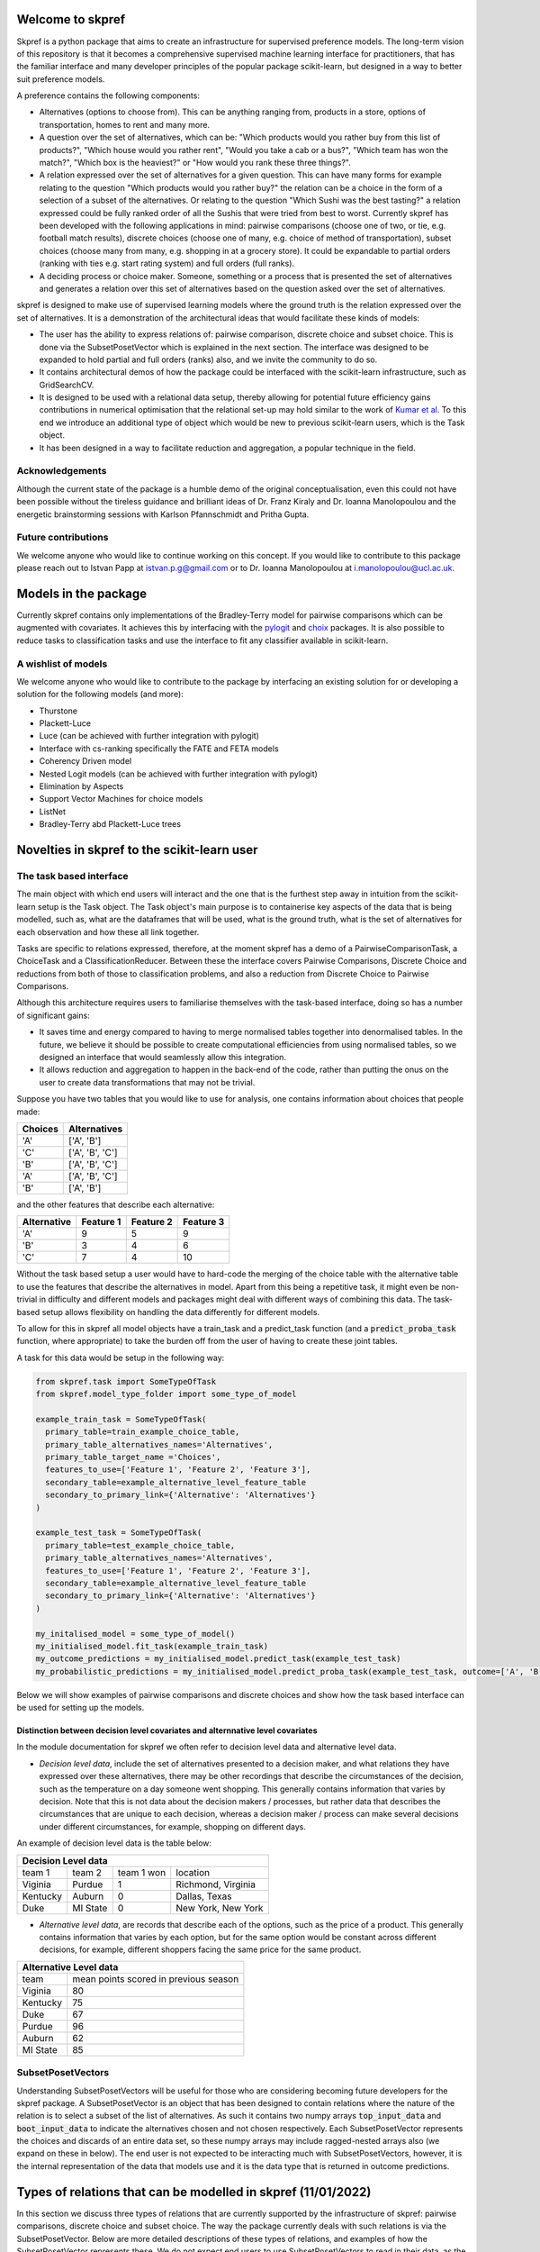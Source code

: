 |Build Status| |Coverage|


Welcome to skpref
=====================

Skpref is a python package that aims to create an infrastructure for supervised preference models. The long-term vision
of this repository is that it becomes a comprehensive supervised machine learning interface for practitioners, that has
the familiar interface and many developer principles of the popular package scikit-learn, but designed in a way to better
suit preference models.

A preference contains the following components:

* Alternatives (options to choose from). This can be anything ranging from, products in a store, options of transportation, homes to rent and many more.
* A question over the set of alternatives, which can be: "Which products would you rather buy from this list of products?",
  "Which house would you rather rent", "Would you take a cab or a bus?", "Which team has won the match?",
  "Which box is the heaviest?" or "How would you rank these three things?".
* A relation expressed over the set of alternatives for a given question. This can have many forms for example relating to the question
  "Which products would you rather buy?" the relation can be a choice in the form of a selection of a subset of the alternatives.
  Or relating to the question "Which Sushi was the best tasting?" a relation expressed could be fully ranked order of all the
  Sushis that were tried from best to worst. Currently skpref has been developed with the following applications in mind:
  pairwise comparisons (choose one of two, or tie, e.g. football match results), discrete choices (choose one of many, e.g.
  choice of method of transportation), subset choices (choose many from many, e.g. shopping in at a grocery store). It
  could be expandable to partial orders (ranking with ties e.g. start rating system) and full orders (full ranks).
* A deciding process or choice maker. Someone, something or a process that is presented the set of alternatives and
  generates a relation over this set of alternatives based on the question asked over the set of alternatives.

skpref is designed to make use of supervised  learning models where the ground truth is the relation expressed over the set of
alternatives. It is a demonstration of the architectural ideas that would facilitate these kinds of models:

* The user has the ability to express relations of: pairwise comparison, discrete choice and subset choice. This is done
  via the SubsetPosetVector which is explained in the next section. The interface was designed to be expanded to hold
  partial and full orders (ranks) also, and we invite the community to do so.
* It contains architectural demos of how the package could be interfaced with the scikit-learn infrastructure, such as GridSearchCV.
* It is designed to be used with a relational data setup, thereby allowing for potential future efficiency gains contributions in
  numerical optimisation that the relational set-up may hold similar to the work of `Kumar et al`_.
  To this end we introduce an additional type of object which would be new to previous scikit-learn users, which is the Task object.
* It has been designed in a way to facilitate reduction and aggregation, a popular technique in the field.


Acknowledgements
-------------------
Although the current state of the package is a humble demo of the original conceptualisation, even this could not have
been possible without the tireless guidance and brilliant ideas of Dr. Franz Kiraly and Dr. Ioanna Manolopoulou and the
energetic brainstorming sessions with Karlson Pfannschmidt and Pritha Gupta.


Future contributions
---------------------
We welcome anyone who would like to continue working on this concept. If you would like to contribute to this package
please reach out to Istvan Papp at istvan.p.g@gmail.com or to Dr. Ioanna Manolopoulou at i.manolopoulou@ucl.ac.uk.


Models in the package
======================
Currently skpref contains only implementations of the Bradley-Terry model for pairwise comparisons
which can be augmented with covariates. It achieves this by interfacing with the pylogit_ and choix_ packages.
It is also possible to reduce tasks to classification tasks and use the interface to fit any classifier available in
scikit-learn.

A wishlist of models
----------------------
We welcome anyone who would like to contribute to the package by interfacing an existing solution for or developing a
solution for the following models (and more):

* Thurstone
* Plackett-Luce
* Luce (can be achieved with further integration with pylogit)
* Interface with cs-ranking specifically the FATE and FETA models
* Coherency Driven model
* Nested Logit models (can be achieved with further integration with pylogit)
* Elimination by Aspects
* Support Vector Machines for choice models
* ListNet
* Bradley-Terry abd Plackett-Luce trees

Novelties in skpref to the scikit-learn user
===============================================

The task based interface
-------------------------
The main object with which end users will interact and the one that is the furthest step away in intuition from the scikit-learn
setup is the Task object. The Task object's main purpose is to containerise key aspects of the data that is
being modelled, such as, what are the dataframes that will be used, what is the ground truth, what is the set of alternatives
for each observation and how these all link together.

Tasks are specific to relations expressed, therefore, at the moment skpref has a demo of a PairwiseComparisonTask,
a ChoiceTask and a ClassificationReducer. Between these the interface covers Pairwise Comparisons, Discrete Choice and reductions
from both of those to classification problems, and also a reduction from Discrete Choice to Pairwise Comparisons.

Although this architecture requires users to familiarise themselves with the task-based interface, doing so has a number
of significant gains:

* It saves time and energy compared to having to merge normalised tables together into denormalised tables. In the future,
  we believe it should be possible to create computational efficiencies from using normalised tables, so we designed an
  interface that would seamlessly allow this integration.
* It allows reduction and aggregation to happen in the back-end of the code, rather than putting the onus on the user to
  create data transformations that may not be trivial.

Suppose you have two tables that you would like to use for analysis, one contains information about choices that people
made:

+---------+-----------------+
| Choices |   Alternatives  |
+=========+=================+
|   'A'   |    ['A', 'B']   |
+---------+-----------------+
|   'C'   | ['A', 'B', 'C'] |
+---------+-----------------+
|   'B'   | ['A', 'B', 'C'] |
+---------+-----------------+
|   'A'   | ['A', 'B', 'C'] |
+---------+-----------------+
|   'B'   |    ['A', 'B']   |
+---------+-----------------+

and the other features that describe each alternative:

+-------------+-----------+-----------+-----------+
| Alternative | Feature 1 | Feature 2 | Feature 3 |
+=============+===========+===========+===========+
|     'A'     | 9         |     5     | 9         |
+-------------+-----------+-----------+-----------+
|     'B'     | 3         |     4     | 6         |
+-------------+-----------+-----------+-----------+
|     'C'     | 7         |     4     | 10        |
+-------------+-----------+-----------+-----------+

Without the task based setup a user would have to hard-code the merging of the choice table with the alternative table
to use the features that describe the alternatives in model. Apart from this being a repetitive task, it might even be
non-trivial in difficulty and different models and packages might deal with different ways of combining this data. The
task-based setup allows flexibility on handling the data differently for different models.

To allow for this in skpref all model objects have a train_task and a predict_task function (and a :code:`predict_proba_task`
function, where appropriate) to take the burden off from the user of having to create these joint tables.

A task for this data would be setup in the following way:

.. code:: python

  from skpref.task import SomeTypeOfTask
  from skpref.model_type_folder import some_type_of_model

  example_train_task = SomeTypeOfTask(
    primary_table=train_example_choice_table,
    primary_table_alternatives_names='Alternatives',
    primary_table_target_name ='Choices',
    features_to_use=['Feature 1', 'Feature 2', 'Feature 3'],
    secondary_table=example_alternative_level_feature_table
    secondary_to_primary_link={'Alternative': 'Alternatives'}
  )

  example_test_task = SomeTypeOfTask(
    primary_table=test_example_choice_table,
    primary_table_alternatives_names='Alternatives',
    features_to_use=['Feature 1', 'Feature 2', 'Feature 3'],
    secondary_table=example_alternative_level_feature_table
    secondary_to_primary_link={'Alternative': 'Alternatives'}
  )

  my_initalised_model = some_type_of_model()
  my_initialised_model.fit_task(example_train_task)
  my_outcome_predictions = my_initialised_model.predict_task(example_test_task)
  my_probabilistic_predictions = my_initialised_model.predict_proba_task(example_test_task, outcome=['A', 'B'])

Below we will show examples of pairwise comparisons and discrete choices and show how the task based interface can be used
for setting up the models.

Distinction between decision level covariates and alternnative level covariates
^^^^^^^^^^^^^^^^^^^^^^^^^^^^^^^^^^^^^^^^^^^^^^^^^^^^^^^^^^^^^^^^^^^^^^^^^^^^^^^^^
In the module documentation for skpref we often refer to decision level data and alternative level data.

* *Decision level data*, include the set of alternatives presented to a decision maker, and what relations they have
  expressed over these alternatives, there may be other recordings that describe the circumstances of the decision, such
  as the temperature on a day someone went shopping. This generally contains information that varies by decision.
  Note that this is not data about the decision makers / processes, but rather data that describes the circumstances that
  are unique to each decision, whereas a decision maker / process can make several decisions under different circumstances,
  for example, shopping on different days.

An example of decision level data is the table below:

+-------------------------------------------------------+
|                  Decision Level data                  |
+==========+==========+============+====================+
|  team 1  | team 2   | team 1 won | location           |
+----------+----------+------------+--------------------+
| Viginia  | Purdue   | 1          | Richmond, Virginia |
+----------+----------+------------+--------------------+
| Kentucky | Auburn   | 0          | Dallas, Texas      |
+----------+----------+------------+--------------------+
| Duke     | MI State | 0          | New York, New York |
+----------+----------+------------+--------------------+

* *Alternative level data*, are records that describe each of the options, such as the price of a product.
  This generally contains information that varies by each option, but for the same option would be constant across
  different decisions, for example, different shoppers facing the same price for the same product.

+--------------------------------------------------+
|              Alternative Level data              |
+==========+=======================================+
|   team   | mean points scored in previous season |
+----------+---------------------------------------+
| Viginia  | 80                                    |
+----------+---------------------------------------+
| Kentucky | 75                                    |
+----------+---------------------------------------+
| Duke     | 67                                    |
+----------+---------------------------------------+
| Purdue   | 96                                    |
+----------+---------------------------------------+
| Auburn   | 62                                    |
+----------+---------------------------------------+
| MI State | 85                                    |
+----------+---------------------------------------+

SubsetPosetVectors
-------------------
Understanding SubsetPosetVectors will be useful for those who are considering becoming future developers for the skpref
package. A SubsetPosetVector is an object that has been designed to contain relations where the nature of the relation is to select
a subset of the list of alternatives. As such it contains two numpy arrays :code:`top_input_data` and :code:`boot_input_data`
to indicate the alternatives chosen and not chosen respectively. Each SubsetPosetVector represents the choices and discards
of an entire data set, so these numpy arrays may include ragged-nested arrays also (we expand on these in below). The end user
is not expected to be interacting much with SubsetPosetVectors, however, it is the internal representation of the data
that models use and it is the data type that is returned in outcome predictions.

Types of relations that can be modelled in skpref (11/01/2022)
==================================================================================================
In this section we discuss three types of relations that are currently supported by the infrastructure of skpref:
pairwise comparisons, discrete choice and subset choice. The way the package currently deals with such relations is via
the SubsetPosetVector. Below are more detailed descriptions of these types of relations, and examples of how the
SubsetPosetVector represents these. We do not expect end users to use SubsetPosetVectors to read in their data, as the main
use right now is a back-end representation of the data. This section, however, provides a useful discussion on what types
of relations the SubsetPosetVector supports.

Pairwise Comparisons
---------------------
For Pairwise comparisons only two alternatives are presented to decision makers or decision processes; examples could be
football matches, where there are only two teams playing at a time and either one team wins or there's a draw. As another example,
consider the table below which contains made up examples of US college basketball matches. In the first column we identify
the winning team, and in the second column we identify the two teams that played. The defining characteristic of pairwise
comparisons is that the number of alternatives presented is always two.

+--------------+------------------------+
| Winning team |         Matchup        |
+==============+========================+
|  'Virginia'  | ['Purdue', 'Virginia'] |
+--------------+------------------------+
|   'Auburn'   | ['Auburn', 'Kentucky'] |
+--------------+------------------------+
|  'MI State'  |  ['MI State', 'Duke']  |
+--------------+------------------------+

Setting up a PairwiseComparisonTask
^^^^^^^^^^^^^^^^^^^^^^^^^^^^^^^^^^^^^^^
For the table above we would have the following setup for a PairwiseComparisonTask

.. code:: python

  from skpref.task import PairwiseComparisonTask
  example_PCTask = PairwiseComparisonTask(
    primary_table=basketball_data,
    primary_table_alternatives_names='Matchup',
    primary_table_target_name ='Winning team',
    features_to_use=None
  )

The PairwiseComparisonTask automatically sets up the SubsetPosetVector which in this case would be stored in the object
:code:`example_PCTask.subset_vec`.

Note that pairwise comparison tasks also often follow the below data structure,

+------------+-------------+------------+
|   Team 1   | Team 2      | Team 1 won |
+============+=============+============+
|  'Purdue'  | 'Virginina' | 0          |
+------------+-------------+------------+
|  'Auburn'  | 'Kentucky'  | 1          |
+------------+-------------+------------+
| 'MI State' | 'Duke'      | 1          |
+------------+-------------+------------+

in which case the PairwiseComparisonTask can be setup this way:

.. code:: python

  from skpref.task import PairwiseComparisonTask
  example_PCTask = PairwiseComparisonTask(
    primary_table=basketball_data,
    primary_table_alternatives_names=['Team 1', 'Team 2'],
    primary_table_target_name ='Team 1 won',
    target_column_correspondence = 'Team 1'
    features_to_use=None
  )

Now that the PairwiseComparisonTask is setup, it is possible to fit a model, say a Bradley-Terry model:

.. code:: python

  from skpref.random_utility import BradleyTerry
  my_bt_model = BradleyTerry()
  my_bt_model.fit_task(example_PCTask)

We can also use the :code:`my_bt_model.predict_task()` or the :code:`my_bt_model.predict_proba_task()` to predict the
outcomes. Since the Bradley-Terry model has a ranking output too, we can query this by running :code:`mybt.rank_entities()`.

Setting up a SubsetPosetVectors for Pairwise Comparisons
^^^^^^^^^^^^^^^^^^^^^^^^^^^^^^^^^^^^^^^^^^^^^^^^^^^^^^^^^^^^
The way the SubsetPosetVector would represent this information is the following way.

.. code:: python

  from skpref.data_processing import SubsetPosetVec
  example_pairwise_comparison_vec = SubsetPosetVec(
      top_input_data=np.array(['Virginia', 'Auburn', 'MI State']),
      boot_input_data=np.array(['Purdue', 'Kentucky', 'Duke'])
      )


Discrete Choice
----------------
In a discrete choice the deciding process or decision maker only chooses one and only one alternative from the set of alternatives.
The set of alternatives however can be more than two (as opposed to a pairwise comparison where the choice set is always strictly two).
On example in where it is used widely for modelling choices made in transportation, where an individual can naturally be only taking one mode
of transportation at a time (it is rare to see someone riding a bike whilst driving a car). Below we show an example of this data
where each row is a commuting decision, the first column is the mode of transport taken, and the second column is the available options.

+-------------------------------+-----------------------------+
| Chosen Mode of Transportation | Options                     |
+===============================+=============================+
|           'bicycle'           | ['train', 'bicycle']        |
+-------------------------------+-----------------------------+
|             'car'             | ['train', 'bicycle', 'car'] |
+-------------------------------+-----------------------------+
|            'train'            | ['train', 'bicycle', 'car'] |
+-------------------------------+-----------------------------+
|             'car'             | ['train', 'bicycle', 'car'] |
+-------------------------------+-----------------------------+
|            'train'            | ['train', 'bicycle']        |
+-------------------------------+-----------------------------+

Setting up a ChoiceTask
^^^^^^^^^^^^^^^^^^^^^^^^^^
For the table above we would have the following setup for a ChoiceTask

.. code:: python

  from skpref.task import ChoiceTask
  example_choice_task = ChoiceTask(
    primary_table=public_transport_data,
    primary_table_alternatives_names='Options',
    primary_table_target_name ='Chosen Mode of Transportation',
    features_to_use=None
  )

Since currently skpref does not contain any discrete choice models, we can only show an example in which the problem is
reduced to a pairwise comparison. We invite the community to build discrete choice models for skpref.

Reduction and aggregation of Discrete choices
^^^^^^^^^^^^^^^^^^^^^^^^^^^^^^^^^^^^^^^^^^^^^^^

If the user would want to run now a reduction to pairwise comparisons, and run a Bradley-Terry model on this discrete
choice data, the code would look exactly the same as above for pairwise comparison models.

.. code:: python

  from skpref.random_utility import BradleyTerry
  my_bt_model = BradleyTerry()
  my_bt_model.fit_task(example_choice_task)

The models in skpref need to detect what type of task is being passed to the model and then perform the reduction via
the functions available in the subset-poset vector which is generated in every task, see below for an example on the
pairwise reduction.

When skpref is expanded to contain discrete choice models also, users will be able to run fitting and prediction on both
reduced and same-level models.

Currently there are two ways to aggregate the Bradley-Terry model in skpref. One of them is to insert the learned parameters
in the Luce formulation, the other is via the Independent Transitive method. For more information on these see the
module documentation for the Bradley-Terry :code:`predict_proba_task` method. For Bradley-Terry the default setting is
via the Luce formulation and code for running both aggregations would look like the following:

.. code:: python

  # predicting the probability of taking a car
  agg_luce = my_bt_model.predict_proba(example_choice_task, ['Car'])
  agg_indep_trans = my_bt_model.predict_proba(example_choice_task, ['Car'],
                                              aggregation_method='independent transitive')

Setting up a SubsetPosetVectors for Discrete Choice
^^^^^^^^^^^^^^^^^^^^^^^^^^^^^^^^^^^^^^^^^^^^^^^^^^^^^^^
The way the SubsetPosetVector would represent this information is the following way.

.. code:: python

  from skpref.data_processing import SubsetPosetVec
  example_pairwise_comparison_vec = SubsetPosetVec(
      top_input_data=np.array([np.array(['bicycle']), np.array(['car']),
                               np.array(['train']), np.array(['car']),
                               np.array(['train'])], dtype=object),
      boot_input_data=np.array([np.array(['train', 'bicycle']),
                               np.array(['train', 'bicycle', 'car']),
                               np.array(['train', 'bicycle', 'car']),
                               np.array(['train', 'bicycle', 'car']),
                               np.array(['train', 'bicycle'])
                               ], dtype=object)
  )

A useful function contained in the SubsetPosetVec object is that it can be used to create data reductions, for example,
if we wanted to reduce this discrete choice data to pairwise comparison we could use:

.. code:: python

  >>> example_pairwise_comparison_vec.pairwise_reducer()
  (      alt1     alt2  alt1_top
   0  bicycle    train         1
   1    train      car         0
   2      car  bicycle         1
   3  bicycle    train         0
   4      car    train         0
   5      car    train         1
   6  bicycle      car         0
   7    train  bicycle         1,
   array([0, 1, 1, 2, 2, 3, 3, 4]))

Where the first element that is returned is a pandas DataFrame that represents that data as pairwise comparisons and the
second element is a numpy array that is the index of the oringinal observation. For example, rows one and two of the
pairwise comparison table all correspond to row one in the original table ('car' being chosen from ['car', 'train',
'bicycle'] note we initialise rows by 0). Thus allowing us to use pairwise comparison models also to work with this
discrete choice data. All of this is accomplished in the back end of the package through the Task object design.


.. |Build Status| image:: https://travis-ci.org/skpref/skpref.svg?branch=master
.. |Coverage| image:: https://coveralls.io/repos/github/skpref/skpref/badge.svg?branch=master&service=github
   :target: https://coveralls.io/github/skpref/skpref?branch=master

.. _pylogit: https://github.com/timothyb0912/pylogit
.. _choix: https://github.com/lucasmaystre/choix
.. _Kumar et al: https://dl.acm.org/doi/pdf/10.1145/2723372.2723713?casa_token=Cw9v6rgGz84AAAAA:edIkQKj3JPXSW0oruEww24OhVzUcgZUlMdz7cGAs_zsc-dcp1aHTkiWatXRQmvSedU--kONC6YZNLQ
